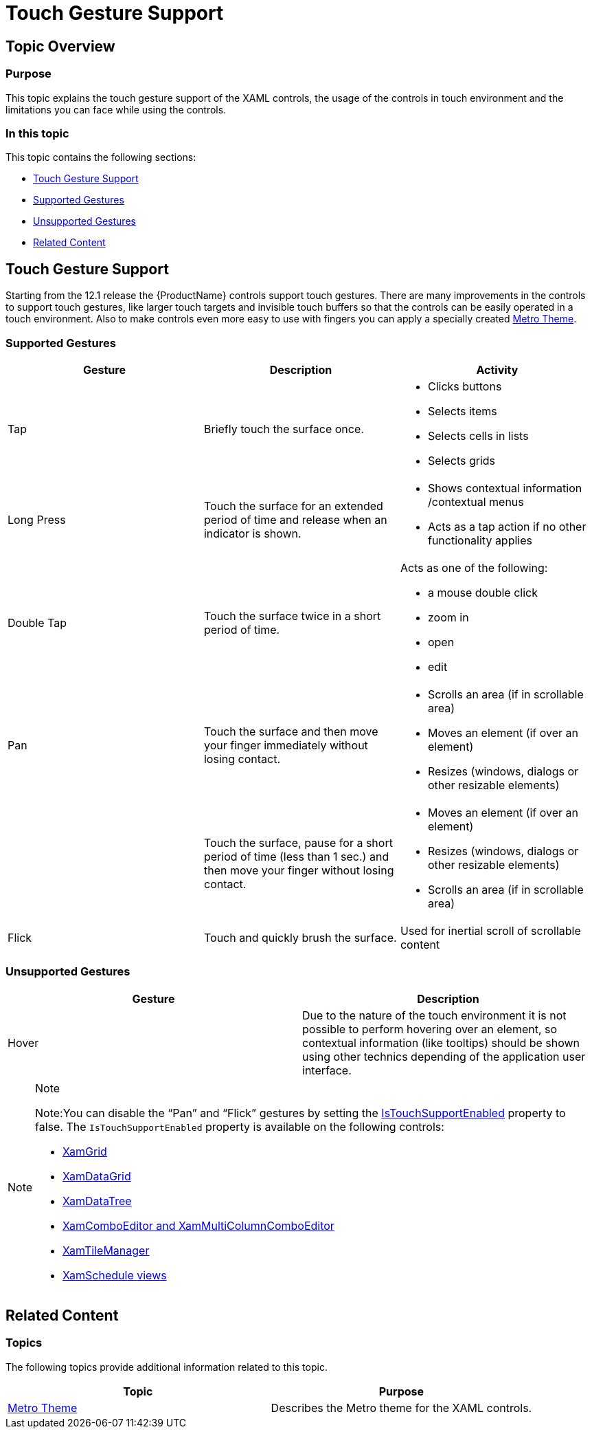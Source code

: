 ﻿////
|metadata|
{
    "name": "developers-guide-touch-support",
    "controlName": [],
    "tags": ["Getting Started","How Do I","Layouts","Selection"],
    "guid": "4e57bca7-c9c5-4593-82a6-014112eea671",
    "buildFlags": ["sl","wpf"],
    "createdOn": "2012-03-16T09:24:21.4965724Z"
}
|metadata|
////

= Touch Gesture Support

== Topic Overview

=== Purpose

This topic explains the touch gesture support of the XAML controls, the usage of the controls in touch environment and the limitations you can face while using the controls.

=== In this topic

This topic contains the following sections:

* <<_Ref318990814, Touch Gesture Support >>
* <<_Ref318990841, Supported   Gestures >>
* <<_Ref318990848, Unsupported   Gestures >>
* <<_Ref318989590, Related Content >>

[[_Ref318990814]]
== Touch Gesture Support

Starting from the 12.1 release the {ProductName} controls support touch gestures. There are many improvements in the controls to support touch gestures, like larger touch targets and invisible touch buffers so that the controls can be easily operated in a touch environment. Also to make controls even more easy to use with fingers you can apply a specially created link:designers-guide-using-themes.html[Metro Theme].

[[_Ref318990841]]

=== Supported Gestures

[options="header", cols="a,a,a"]
|====
|Gesture|Description|Activity

|Tap
|Briefly touch the surface once.
|
* Clicks buttons 

* Selects items 

* Selects cells in lists 

* Selects grids 

|Long Press
|Touch the surface for an extended period of time and release when an indicator is shown.
|
* Shows contextual information /contextual menus 

* Acts as a tap action if no other functionality applies 

|Double Tap
|Touch the surface twice in a short period of time.
|Acts as one of the following: 

* a mouse double click 

* zoom in 

* open 

* edit 

|Pan
|Touch the surface and then move your finger immediately without losing contact.
|
* Scrolls an area (if in scrollable area) 

* Moves an element (if over an element) 

* Resizes (windows, dialogs or other resizable elements) 

|
|Touch the surface, pause for a short period of time (less than 1 sec.) and then move your finger without losing contact.
|
* Moves an element (if over an element) 

* Resizes (windows, dialogs or other resizable elements) 

* Scrolls an area (if in scrollable area) 

|Flick
|Touch and quickly brush the surface.
|Used for inertial scroll of scrollable content

|====

[[_Ref318990848]]

=== Unsupported Gestures

[options="header", cols="a,a"]
|====
|Gesture|Description

|Hover
|Due to the nature of the touch environment it is not possible to perform hovering over an element, so contextual information (like tooltips) should be shown using other technics depending of the application user interface.

|====

.Note
[NOTE]
====

Note:You can disable the “Pan” and “Flick” gestures by setting the link:{ApiPlatform}controls.schedules{ApiVersion}~infragistics.controls.schedules.schedulecontrolbase~istouchsupportenabled.html[IsTouchSupportEnabled] property to false. The `IsTouchSupportEnabled` property is available on the following controls:

* link:{ApiPlatform}controls.grids.xamgrid{ApiVersion}.html[XamGrid]
* link:{ApiPlatform}datapresenter{ApiVersion}.html[XamDataGrid]
* link:{ApiPlatform}controls.menus.xamdatatree{ApiVersion}.html[XamDataTree]
* link:{ApiPlatform}controls.editors.xamcomboeditor{ApiVersion}.html[XamComboEditor and XamMultiColumnComboEditor]
* link:{ApiPlatform}controls.layouts.xamtilemanager{ApiVersion}.html[XamTileManager]
* link:{ApiPlatform}controls.schedules{ApiVersion}.html[XamSchedule views]

====

[[_Ref318989590]]
== Related Content

=== Topics

The following topics provide additional information related to this topic.

[options="header", cols="a,a"]
|====
|Topic|Purpose

| link:designers-guide-using-themes.html[Metro Theme]
|Describes the Metro theme for the XAML controls.

|====